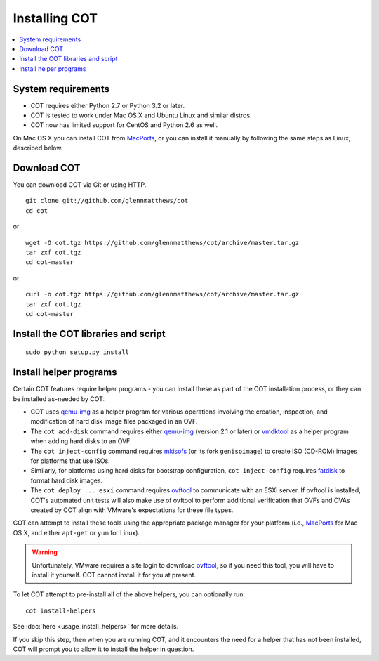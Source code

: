 Installing COT
==============

.. contents::
  :local:

System requirements
-------------------

* COT requires either Python 2.7 or Python 3.2 or later.
* COT is tested to work under Mac OS X and Ubuntu Linux and similar distros.
* COT now has limited support for CentOS and Python 2.6 as well.

On Mac OS X you can install COT from MacPorts_, or you can install it manually
by following the same steps as Linux, described below.

Download COT
------------

You can download COT via Git or using HTTP.

::

  git clone git://github.com/glennmatthews/cot
  cd cot

or

::

  wget -O cot.tgz https://github.com/glennmatthews/cot/archive/master.tar.gz
  tar zxf cot.tgz
  cd cot-master

or

::

  curl -o cot.tgz https://github.com/glennmatthews/cot/archive/master.tar.gz
  tar zxf cot.tgz
  cd cot-master

Install the COT libraries and script
------------------------------------

::

  sudo python setup.py install

Install helper programs
-----------------------

Certain COT features require helper programs - you can install these as part
of the COT installation process, or they can be installed as-needed by COT:

* COT uses `qemu-img`_ as a helper program for various operations involving
  the creation, inspection, and modification of hard disk image files
  packaged in an OVF.
* The ``cot add-disk`` command requires either `qemu-img`_ (version 2.1 or
  later) or vmdktool_ as a helper program when adding hard disks to an OVF.
* The ``cot inject-config`` command requires mkisofs_ (or its fork
  ``genisoimage``) to create ISO (CD-ROM) images for platforms that use ISOs.
* Similarly, for platforms using hard disks for bootstrap configuration,
  ``cot inject-config`` requires `fatdisk`_ to format hard disk images.
* The ``cot deploy ... esxi`` command requires ovftool_ to communicate
  with an ESXi server. If ovftool is installed, COT's automated unit tests
  will also make use of ovftool to perform additional verification that
  OVFs and OVAs created by COT align with VMware's expectations for these
  file types.

COT can attempt to install these tools using the appropriate package manager
for your platform (i.e., MacPorts_ for Mac OS X, and either ``apt-get`` or
``yum`` for Linux).

.. warning::
  Unfortunately, VMware requires a site login to download ovftool_, so if you
  need this tool, you will have to install it yourself. COT cannot install it
  for you at present.

To let COT attempt to pre-install all of the above helpers, you can optionally
run:

::

  cot install-helpers

See :doc:`here <usage_install_helpers>` for more details.

If you skip this step, then when you are running COT, and it encounters the
need for a helper that has not been installed, COT will prompt you to allow it
to install the helper in question.

.. _qemu-img: http://www.qemu.org
.. _vmdktool: http://www.freshports.org/sysutils/vmdktool/
.. _mkisofs: http://cdrecord.org/
.. _fatdisk: http://github.com/goblinhack/fatdisk
.. _ovftool: https://www.vmware.com/support/developer/ovf/
.. _MacPorts: http://www.macports.org/

